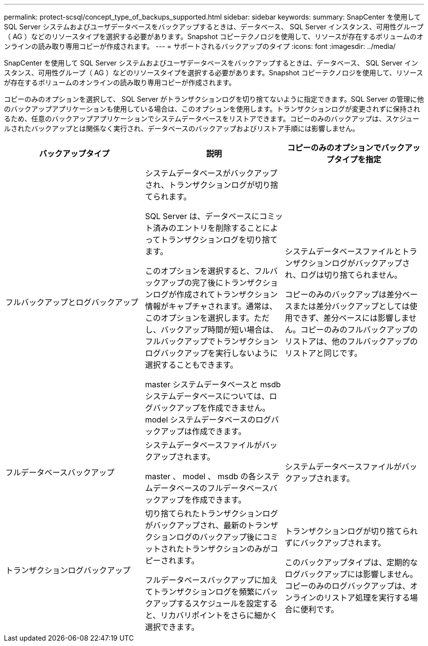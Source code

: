 ---
permalink: protect-scsql/concept_type_of_backups_supported.html 
sidebar: sidebar 
keywords:  
summary: SnapCenter を使用して SQL Server システムおよびユーザデータベースをバックアップするときは、データベース、 SQL Server インスタンス、可用性グループ（ AG ）などのリソースタイプを選択する必要があります。Snapshot コピーテクノロジを使用して、リソースが存在するボリュームのオンラインの読み取り専用コピーが作成されます。 
---
= サポートされるバックアップのタイプ
:icons: font
:imagesdir: ../media/


[role="lead"]
SnapCenter を使用して SQL Server システムおよびユーザデータベースをバックアップするときは、データベース、 SQL Server インスタンス、可用性グループ（ AG ）などのリソースタイプを選択する必要があります。Snapshot コピーテクノロジを使用して、リソースが存在するボリュームのオンラインの読み取り専用コピーが作成されます。

コピーのみのオプションを選択して、 SQL Server がトランザクションログを切り捨てないように指定できます。SQL Server の管理に他のバックアップアプリケーションも使用している場合は、このオプションを使用します。トランザクションログが変更されずに保持されるため、任意のバックアップアプリケーションでシステムデータベースをリストアできます。コピーのみのバックアップは、スケジュールされたバックアップとは関係なく実行され、データベースのバックアップおよびリストア手順には影響しません。

|===
| バックアップタイプ | 説明 | コピーのみのオプションでバックアップタイプを指定 


 a| 
フルバックアップとログバックアップ
 a| 
システムデータベースがバックアップされ、トランザクションログが切り捨てられます。

SQL Server は、データベースにコミット済みのエントリを削除することによってトランザクションログを切り捨てます。

このオプションを選択すると、フルバックアップの完了後にトランザクションログが作成されてトランザクション情報がキャプチャされます。通常は、このオプションを選択します。ただし、バックアップ時間が短い場合は、フルバックアップでトランザクションログバックアップを実行しないように選択することもできます。

master システムデータベースと msdb システムデータベースについては、ログバックアップを作成できません。model システムデータベースのログバックアップは作成できます。
 a| 
システムデータベースファイルとトランザクションログがバックアップされ、ログは切り捨てられません。

コピーのみのバックアップは差分ベースまたは差分バックアップとしては使用できず、差分ベースには影響しません。コピーのみのフルバックアップのリストアは、他のフルバックアップのリストアと同じです。



 a| 
フルデータベースバックアップ
 a| 
システムデータベースファイルがバックアップされます。

master 、 model 、 msdb の各システムデータベースのフルデータベースバックアップを作成できます。
 a| 
システムデータベースファイルがバックアップされます。



 a| 
トランザクションログバックアップ
 a| 
切り捨てられたトランザクションログがバックアップされ、最新のトランザクションログのバックアップ後にコミットされたトランザクションのみがコピーされます。

フルデータベースバックアップに加えてトランザクションログを頻繁にバックアップするスケジュールを設定すると、リカバリポイントをさらに細かく選択できます。
 a| 
トランザクションログが切り捨てられずにバックアップされます。

このバックアップタイプは、定期的なログバックアップには影響しません。コピーのみのログバックアップは、オンラインのリストア処理を実行する場合に便利です。

|===